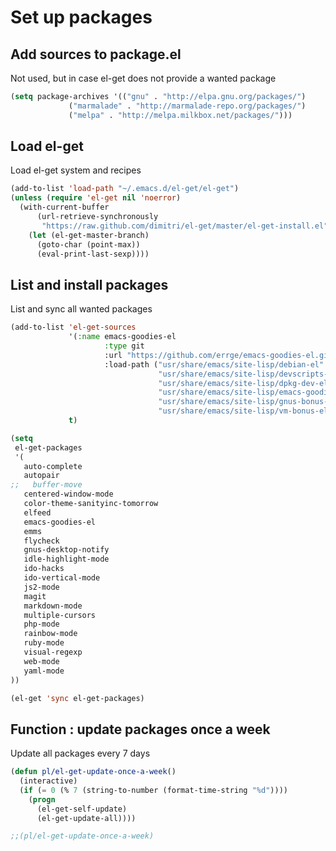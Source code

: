 # Packages config file

* Set up packages

** Add sources to package.el

Not used, but in case el-get does not provide a wanted package

#+begin_src emacs-lisp
(setq package-archives '(("gnu" . "http://elpa.gnu.org/packages/")
             ("marmalade" . "http://marmalade-repo.org/packages/")
             ("melpa" . "http://melpa.milkbox.net/packages/")))
#+end_src

** Load el-get

Load el-get system and recipes

#+begin_src emacs-lisp
(add-to-list 'load-path "~/.emacs.d/el-get/el-get")
(unless (require 'el-get nil 'noerror)
  (with-current-buffer
      (url-retrieve-synchronously
       "https://raw.github.com/dimitri/el-get/master/el-get-install.el")
    (let (el-get-master-branch)
      (goto-char (point-max))
      (eval-print-last-sexp))))
#+end_src

** List and install packages

List and sync all wanted packages

#+begin_src emacs-lisp
(add-to-list 'el-get-sources
             '(:name emacs-goodies-el
                     :type git
                     :url "https://github.com/errge/emacs-goodies-el.git"
                     :load-path ("usr/share/emacs/site-lisp/debian-el"
                                 "usr/share/emacs/site-lisp/devscripts-el"
                                 "usr/share/emacs/site-lisp/dpkg-dev-el"
                                 "usr/share/emacs/site-lisp/emacs-goodies-el"
                                 "usr/share/emacs/site-lisp/gnus-bonus-el"
                                 "usr/share/emacs/site-lisp/vm-bonus-el"))
             t)

(setq
 el-get-packages
 '(
   auto-complete
   autopair
;;   buffer-move
   centered-window-mode
   color-theme-sanityinc-tomorrow
   elfeed
   emacs-goodies-el
   emms
   flycheck
   gnus-desktop-notify
   idle-highlight-mode
   ido-hacks
   ido-vertical-mode
   js2-mode
   magit
   markdown-mode
   multiple-cursors
   php-mode
   rainbow-mode
   ruby-mode
   visual-regexp
   web-mode
   yaml-mode
))

(el-get 'sync el-get-packages)
#+end_src

** Function : update packages once a week

Update all packages every 7 days

#+begin_src emacs-lisp
(defun pl/el-get-update-once-a-week()
  (interactive)
  (if (= 0 (% 7 (string-to-number (format-time-string "%d"))))
    (progn
      (el-get-self-update)
      (el-get-update-all))))

;;(pl/el-get-update-once-a-week)
#+end_src

